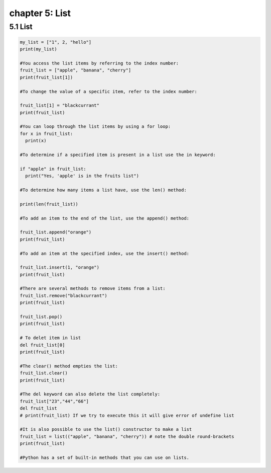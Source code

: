 chapter 5: List
================================================

5.1 List
----------------------------


.. code-block:: python


    my_list = ["1", 2, "hello"]
    print(my_list)

    #You access the list items by referring to the index number:
    fruit_list = ["apple", "banana", "cherry"]
    print(fruit_list[1])

    #To change the value of a specific item, refer to the index number:

    fruit_list[1] = "blackcurrant"
    print(fruit_list)

    #You can loop through the list items by using a for loop:
    for x in fruit_list:
      print(x)

    #To determine if a specified item is present in a list use the in keyword:

    if "apple" in fruit_list:
      print("Yes, 'apple' is in the fruits list")

    #To determine how many items a list have, use the len() method:

    print(len(fruit_list))

    #To add an item to the end of the list, use the append() method:

    fruit_list.append("orange")
    print(fruit_list)

    #To add an item at the specified index, use the insert() method:

    fruit_list.insert(1, "orange")
    print(fruit_list)

    #There are several methods to remove items from a list:
    fruit_list.remove("blackcurrant")
    print(fruit_list)

    fruit_list.pop()
    print(fruit_list)

    # To delet item in list
    del fruit_list[0]
    print(fruit_list)

    #The clear() method empties the list:
    fruit_list.clear()
    print(fruit_list)

    #The del keyword can also delete the list completely:
    fruit_list["23","44","66"]
    del fruit_list
    # print(fruit_list) If we try to execute this it will give error of undefine list

    #It is also possible to use the list() constructor to make a list
    fruit_list = list(("apple", "banana", "cherry")) # note the double round-brackets
    print(fruit_list)

    #Python has a set of built-in methods that you can use on lists.


